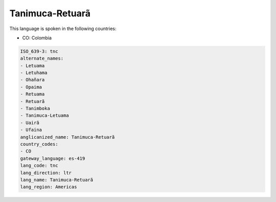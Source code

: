 .. _tnc:

Tanimuca-Retuarã
=================

This language is spoken in the following countries:

* CO: Colombia

.. code-block:: yaml

    ISO_639-3: tnc
    alternate_names:
    - Letuama
    - Letuhama
    - Ohañara
    - Opaima
    - Retuama
    - Retuarã
    - Tanimboka
    - Tanimuca-Letuama
    - Uairã
    - Ufaina
    anglicanized_name: Tanimuca-Retuarã
    country_codes:
    - CO
    gateway_language: es-419
    lang_code: tnc
    lang_direction: ltr
    lang_name: Tanimuca-Retuarã
    lang_region: Americas
    

